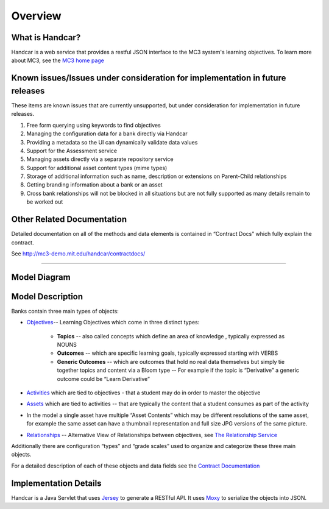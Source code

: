 ========
Overview
========

What is Handcar?
----------------
Handcar is a web service that provides a restful JSON interface to the MC3
system's learning objectives.  To learn more about MC3, see the 
`MC3 home page <http://mc3.mit.edu/home.html>`__ 

Known issues/Issues under consideration for implementation in future releases
-----------------------------------------------------------------------------

These items are known issues that are currently unsupported, but under consideration for
implementation in future releases.

#. Free form querying using keywords to find objectives
#. Managing the configuration data for a bank directly via Handcar
#. Providing a metadata so the UI can dynamically validate data values
#. Support for the Assessment service
#. Managing assets directly via a separate repository service
#. Support for additional asset content types (mime types)
#. Storage of additional information such as name, description or
   extensions on Parent-Child relationships
#. Getting branding information about a bank or an asset
#. Cross bank relationships will not be blocked in all situations but
   are not fully supported as many details remain to be worked out

Other Related Documentation
---------------------------

Detailed documentation on all of the methods and data elements is
contained in “Contract Docs” which fully explain the contract.

See
`http://mc3-demo.mit.edu/handcar/contractdocs/ <http://mc3-demo.mit.edu/handcar/contractdocs/>`__

--------------

Model Diagram
-------------

.. image:: images/image01.png

Model Description
-----------------

Banks contain three main types of objects:

-  `Objectives <objectives.html>`__-- Learning Objectives which come in 
   three distinct types:

    -  **Topics** -- also called concepts which define an area of knowledge ,
       typically expressed as NOUNS
    -  **Outcomes** -- which are specific learning goals, typically expressed
       starting with VERBS
    -  **Generic Outcomes** -- which are outcomes that hold no real data
       themselves but simply tie together topics and content
       via a Bloom type -- For example if the topic is “Derivative” a
       generic outcome could be “Learn Derivative”

-  `Activities <activities.html>`__ which are tied to objectives - that
   a student may do in order to master the objective
-  `Assets <assets.html>`__ which are tied to activities -- that are
   typically the content that a student consumes as part of the activity

-  In the model a single asset have multiple “Asset Contents” which may
   be different resolutions of the same asset, for example the same
   asset can have a thumbnail representation and full size JPG versions
   of the same picture.

-  `Relationships <https://mc3-demo.mit.edu/handcar/contractdocs/RelationshipBean.html>`__ --
   Alternative View of Relationships between objectives, see `The
   Relationship Service <relationships.html>`__

Additionally there are configuration “types” and “grade scales” used to
organize and categorize these three main objects.

For a detailed description of each of these objects and data fields see
the `Contract Documentation <http://mc3-demo.mit.edu/handcar/contractdocs/>`__ 

Implementation Details
----------------------
Handcar is a Java Servlet that uses `Jersey <https://jersey.java.net/>`__ to generate a RESTful API.  It uses 
`Moxy <http://wiki.eclipse.org/EclipseLink/Examples/MOXy/MOXy_JSON_Provider>`__ to
serialize the objects into JSON.

